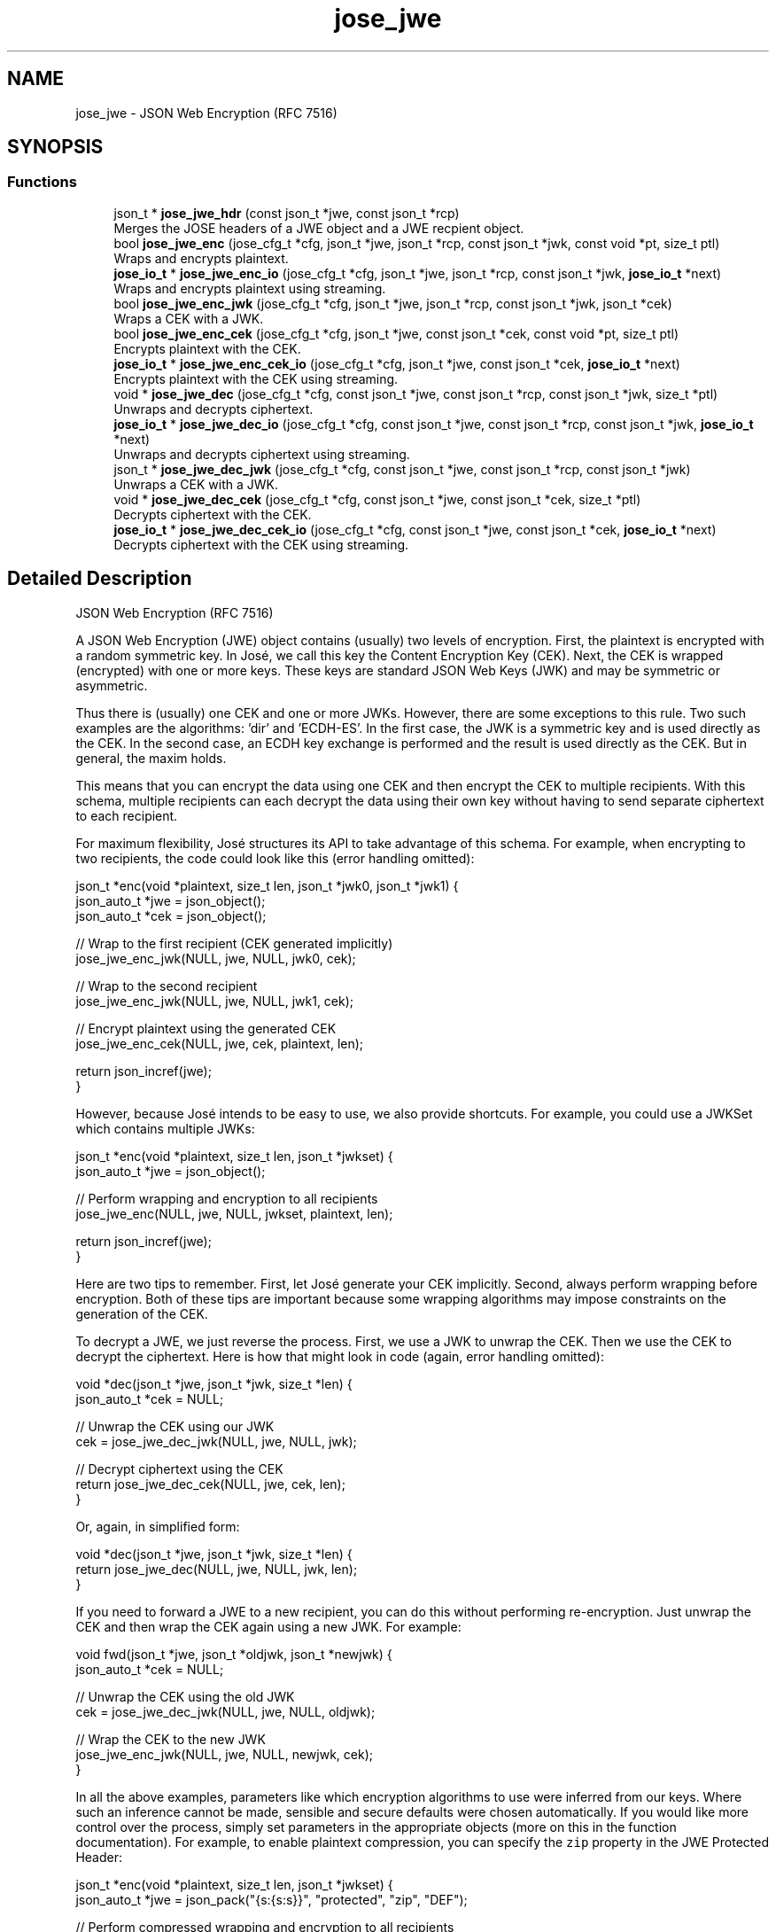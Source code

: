 .TH "jose_jwe" 3 "Tue May 30 2017" "José" \" -*- nroff -*-
.ad l
.nh
.SH NAME
jose_jwe \- JSON Web Encryption (RFC 7516)

.SH SYNOPSIS
.br
.PP
.SS "Functions"

.in +1c
.ti -1c
.RI "json_t * \fBjose_jwe_hdr\fP (const json_t *jwe, const json_t *rcp)"
.br
.RI "Merges the JOSE headers of a JWE object and a JWE recpient object\&. "
.ti -1c
.RI "bool \fBjose_jwe_enc\fP (jose_cfg_t *cfg, json_t *jwe, json_t *rcp, const json_t *jwk, const void *pt, size_t ptl)"
.br
.RI "Wraps and encrypts plaintext\&. "
.ti -1c
.RI "\fBjose_io_t\fP * \fBjose_jwe_enc_io\fP (jose_cfg_t *cfg, json_t *jwe, json_t *rcp, const json_t *jwk, \fBjose_io_t\fP *next)"
.br
.RI "Wraps and encrypts plaintext using streaming\&. "
.ti -1c
.RI "bool \fBjose_jwe_enc_jwk\fP (jose_cfg_t *cfg, json_t *jwe, json_t *rcp, const json_t *jwk, json_t *cek)"
.br
.RI "Wraps a CEK with a JWK\&. "
.ti -1c
.RI "bool \fBjose_jwe_enc_cek\fP (jose_cfg_t *cfg, json_t *jwe, const json_t *cek, const void *pt, size_t ptl)"
.br
.RI "Encrypts plaintext with the CEK\&. "
.ti -1c
.RI "\fBjose_io_t\fP * \fBjose_jwe_enc_cek_io\fP (jose_cfg_t *cfg, json_t *jwe, const json_t *cek, \fBjose_io_t\fP *next)"
.br
.RI "Encrypts plaintext with the CEK using streaming\&. "
.ti -1c
.RI "void * \fBjose_jwe_dec\fP (jose_cfg_t *cfg, const json_t *jwe, const json_t *rcp, const json_t *jwk, size_t *ptl)"
.br
.RI "Unwraps and decrypts ciphertext\&. "
.ti -1c
.RI "\fBjose_io_t\fP * \fBjose_jwe_dec_io\fP (jose_cfg_t *cfg, const json_t *jwe, const json_t *rcp, const json_t *jwk, \fBjose_io_t\fP *next)"
.br
.RI "Unwraps and decrypts ciphertext using streaming\&. "
.ti -1c
.RI "json_t * \fBjose_jwe_dec_jwk\fP (jose_cfg_t *cfg, const json_t *jwe, const json_t *rcp, const json_t *jwk)"
.br
.RI "Unwraps a CEK with a JWK\&. "
.ti -1c
.RI "void * \fBjose_jwe_dec_cek\fP (jose_cfg_t *cfg, const json_t *jwe, const json_t *cek, size_t *ptl)"
.br
.RI "Decrypts ciphertext with the CEK\&. "
.ti -1c
.RI "\fBjose_io_t\fP * \fBjose_jwe_dec_cek_io\fP (jose_cfg_t *cfg, const json_t *jwe, const json_t *cek, \fBjose_io_t\fP *next)"
.br
.RI "Decrypts ciphertext with the CEK using streaming\&. "
.in -1c
.SH "Detailed Description"
.PP
JSON Web Encryption (RFC 7516)

A JSON Web Encryption (JWE) object contains (usually) two levels of encryption\&. First, the plaintext is encrypted with a random symmetric key\&. In José, we call this key the Content Encryption Key (CEK)\&. Next, the CEK is wrapped (encrypted) with one or more keys\&. These keys are standard JSON Web Keys (JWK) and may be symmetric or asymmetric\&.
.PP
Thus there is (usually) one CEK and one or more JWKs\&. However, there are some exceptions to this rule\&. Two such examples are the algorithms: 'dir' and 'ECDH-ES'\&. In the first case, the JWK is a symmetric key and is used directly as the CEK\&. In the second case, an ECDH key exchange is performed and the result is used directly as the CEK\&. But in general, the maxim holds\&.
.PP
This means that you can encrypt the data using one CEK and then encrypt the CEK to multiple recipients\&. With this schema, multiple recipients can each decrypt the data using their own key without having to send separate ciphertext to each recipient\&.
.PP
For maximum flexibility, José structures its API to take advantage of this schema\&. For example, when encrypting to two recipients, the code could look like this (error handling omitted):
.PP
.nf
json_t *enc(void *plaintext, size_t len, json_t *jwk0, json_t *jwk1) {
    json_auto_t *jwe = json_object();
    json_auto_t *cek = json_object();

    // Wrap to the first recipient (CEK generated implicitly)
    jose_jwe_enc_jwk(NULL, jwe, NULL, jwk0, cek);

    // Wrap to the second recipient
    jose_jwe_enc_jwk(NULL, jwe, NULL, jwk1, cek);

    // Encrypt plaintext using the generated CEK
    jose_jwe_enc_cek(NULL, jwe, cek, plaintext, len);

    return json_incref(jwe);
}

.fi
.PP
.PP
However, because José intends to be easy to use, we also provide shortcuts\&. For example, you could use a JWKSet which contains multiple JWKs:
.PP
.nf
json_t *enc(void *plaintext, size_t len, json_t *jwkset) {
    json_auto_t *jwe = json_object();

    // Perform wrapping and encryption to all recipients
    jose_jwe_enc(NULL, jwe, NULL, jwkset, plaintext, len);

    return json_incref(jwe);
}

.fi
.PP
.PP
Here are two tips to remember\&. First, let José generate your CEK implicitly\&. Second, always perform wrapping before encryption\&. Both of these tips are important because some wrapping algorithms may impose constraints on the generation of the CEK\&.
.PP
To decrypt a JWE, we just reverse the process\&. First, we use a JWK to unwrap the CEK\&. Then we use the CEK to decrypt the ciphertext\&. Here is how that might look in code (again, error handling omitted):
.PP
.nf
void *dec(json_t *jwe, json_t *jwk, size_t *len) {
    json_auto_t *cek = NULL;

    // Unwrap the CEK using our JWK
    cek = jose_jwe_dec_jwk(NULL, jwe, NULL, jwk);

    // Decrypt ciphertext using the CEK
    return jose_jwe_dec_cek(NULL, jwe, cek, len);
}

.fi
.PP
.PP
Or, again, in simplified form:
.PP
.nf
void *dec(json_t *jwe, json_t *jwk, size_t *len) {
    return jose_jwe_dec(NULL, jwe, NULL, jwk, len);
}

.fi
.PP
.PP
If you need to forward a JWE to a new recipient, you can do this without performing re-encryption\&. Just unwrap the CEK and then wrap the CEK again using a new JWK\&. For example:
.PP
.nf
void fwd(json_t *jwe, json_t *oldjwk, json_t *newjwk) {
    json_auto_t *cek = NULL;

    // Unwrap the CEK using the old JWK
    cek = jose_jwe_dec_jwk(NULL, jwe, NULL, oldjwk);

    // Wrap the CEK to the new JWK
    jose_jwe_enc_jwk(NULL, jwe, NULL, newjwk, cek);
}

.fi
.PP
.PP
In all the above examples, parameters like which encryption algorithms to use were inferred from our keys\&. Where such an inference cannot be made, sensible and secure defaults were chosen automatically\&. If you would like more control over the process, simply set parameters in the appropriate objects (more on this in the function documentation)\&. For example, to enable plaintext compression, you can specify the \fCzip\fP property in the JWE Protected Header:
.PP
.nf
json_t *enc(void *plaintext, size_t len, json_t *jwkset) {
    json_auto_t *jwe = json_pack("{s:{s:s}}", "protected", "zip", "DEF");

    // Perform compressed wrapping and encryption to all recipients
    jose_jwe_enc(NULL, jwe, NULL, jwkset, plaintext, len);

    return json_incref(jwe);
}

.fi
.PP
.PP
José currently supports the 'alg', 'enc' and 'zip' header parameters, as well as any algorithm-specific header parameters used by the specific algorithms we implement\&. Other header parameters may be specified, but do not effect the behavior of José's JWE implementation\&.
.PP
\fBSee also:\fP
.RS 4
https://tools.ietf.org/html/rfc7516
.RE
.PP

.SH "Function Documentation"
.PP
.SS "json_t* jose_jwe_hdr (const json_t * jwe, const json_t * rcp)"

.PP
Merges the JOSE headers of a JWE object and a JWE recpient object\&.
.PP
\fBParameters:\fP
.RS 4
\fIjwe\fP A JWE object\&.
.br
\fIrcp\fP A JWE recipient object\&.
.RE
.PP
\fBReturns:\fP
.RS 4
The newly allocated JOSE header\&.
.RE
.PP

.SS "bool jose_jwe_enc (jose_cfg_t * cfg, json_t * jwe, json_t * rcp, const json_t * jwk, const void * pt, size_t ptl)"

.PP
Wraps and encrypts plaintext\&. This function is a thin wrapper around the \fBjose_jwe_enc_io()\fP function allowing the user to specify the plaintext in a single call\&. The ciphertext output will be appended to the JWE as the 'ciphertext' property\&.
.PP
\fBSee also:\fP
.RS 4
\fBjose_jwe_enc_cek_io()\fP
.RE
.PP
\fBParameters:\fP
.RS 4
\fIcfg\fP The configuration context (optional)\&.
.br
\fIjwe\fP The JWE object\&.
.br
\fIrcp\fP The JWE recipient object(s) or NULL\&.
.br
\fIjwk\fP The JWK(s) or JWKSet used for wrapping\&.
.br
\fIpt\fP The plaintext\&.
.br
\fIptl\fP The length of the plaintext\&.
.RE
.PP
\fBReturns:\fP
.RS 4
On success, true\&. Otherwise, false\&.
.RE
.PP

.SS "\fBjose_io_t\fP* jose_jwe_enc_io (jose_cfg_t * cfg, json_t * jwe, json_t * rcp, const json_t * jwk, \fBjose_io_t\fP * next)"

.PP
Wraps and encrypts plaintext using streaming\&. This function is a thin wrapper around the \fBjose_jwe_enc_jwk()\fP and \fBjose_jwe_enc_cek_io()\fP functions, removing the complexity of managing the CEK\&.
.PP
\fBSee also:\fP
.RS 4
\fBjose_jwe_enc_jwk()\fP
.PP
\fBjose_jwe_enc_cek_io()\fP
.RE
.PP
\fBParameters:\fP
.RS 4
\fIcfg\fP The configuration context (optional)\&.
.br
\fIjwe\fP The JWE object\&.
.br
\fIrcp\fP The JWE recipient object(s) or NULL\&.
.br
\fIjwk\fP The JWK(s) or JWKSet used for wrapping\&.
.br
\fInext\fP The next IO object in the chain\&.
.RE
.PP
\fBReturns:\fP
.RS 4
The new IO object or NULL on error\&.
.RE
.PP

.SS "bool jose_jwe_enc_jwk (jose_cfg_t * cfg, json_t * jwe, json_t * rcp, const json_t * jwk, json_t * cek)"

.PP
Wraps a CEK with a JWK\&. The purpose of this function is to wrap (encrypt) or, in some cases, produce the CEK (\fCcek\fP) from the provided JWK(s) (\fCjwk\fP)\&. This function can be used in two modes: single-JWK and multi-JWK\&.
.PP
In single-JWK mode, the \fCjwk\fP parameter contains a JWK object and the \fCrcp\fP parameter must contain either a JWE recipient object or NULL, in which case a default empty JWE recipient object is created internally\&.
.PP
Multi-JWK mode works exactly the same as single-JWK mode except that it performs multiple wrappings in a single call\&. This mode is enabled by passing either an array of JWK objects or a JWKSet as the \fCjwk\fP parameter\&. In this mode, the \fCrcp\fP parameter contains one of the following values:
.PP
.IP "1." 4
A JWE recipient object that will be used for all wrappings\&. In this case, a copy will be made for each wrapping and \fCrcp\fP will not be modified in any way\&.
.IP "2." 4
An array of JWE recipient objects\&. Each object will be used with its corresponding JWK from \fCjwk\fP\&. If the arrays in \fCsig\fP and \fCjwk\fP are a different size, an error will occur\&.
.IP "3." 4
NULL\&. This has the same effect as passing NULL for each separate JWK\&.
.PP
.PP
In either mode, if the resulting JWE (\fCjwe\fP) would contain only a single recipient, the JWE will be represented in Flattened JWE JSON Serialization Syntax\&. Otherwise, it will be represented in General JWE JSON Serialization Syntax\&.
.PP
If the 'alg' parameter is not specified in the JOSE Header, it will be inferred from the JWK and the chosen algorithm will be added to the JWE Per-Recipient Unprotected Header\&. Likewise, any missing, required, algorithm-specific parameters will be either inferred or sensible, secure defaults will be chosen and the results will be added to the JWE Per-Recipient Unprotected Header\&.
.PP
If the provided CEK (\fCcek\fP) does not contain key material, it will be implicitly generated during the first call to \fBjose_jwe_enc_jwk()\fP\&. This important feature enables the use of the 'dir' and 'ECDH-ES' algorithms\&. In the case of the 'dir' algorithm, the JWK is the CEK and thus the key material is copied from \fCjwk\fP to \fCcek\fP\&. A similar situation arises with the algorithm 'ECDH-ES' where the result of a key exchange is used as the CEK; thus, the CEK is produced during the wrapping process\&. This feature implies that if multiple wrappings are created, only one of them may have the algorithm 'ECDH-ES' and it must be the first wrapping\&. Attempting to use 'ECDH-ES' with an existing CEK will result in an error\&.
.PP
It is additionally possible to pass a password JSON string as key input to the PBES2 family of algorithms anywhere a JWK can be used\&. Likewise, if the 'alg' JOSE Header parameter is not specified and a JSON string is used in place of a JWK, the PBES2 family of algorithms will be inferred\&.
.PP
\fBParameters:\fP
.RS 4
\fIcfg\fP The configuration context (optional)\&.
.br
\fIjwe\fP The JWE object\&.
.br
\fIrcp\fP The JWE recipient object(s) or NULL\&.
.br
\fIjwk\fP The JWK(s) or JWKSet used for wrapping\&.
.br
\fIcek\fP The CEK to wrap (if empty, generated)\&.
.RE
.PP
\fBReturns:\fP
.RS 4
On success, true\&. Otherwise, false\&.
.RE
.PP

.SS "bool jose_jwe_enc_cek (jose_cfg_t * cfg, json_t * jwe, const json_t * cek, const void * pt, size_t ptl)"

.PP
Encrypts plaintext with the CEK\&. This function is a thin wrapper around the \fBjose_jwe_enc_cek_io()\fP function allowing the user to specify the plaintext in a single call\&. The ciphertext output will be appended to the JWE as the 'ciphertext' property\&.
.PP
\fBSee also:\fP
.RS 4
\fBjose_jwe_enc_cek_io()\fP
.RE
.PP
\fBParameters:\fP
.RS 4
\fIcfg\fP The configuration context (optional)\&.
.br
\fIjwe\fP The JWE object\&.
.br
\fIcek\fP The CEK object\&.
.br
\fIpt\fP The plaintext\&.
.br
\fIptl\fP The length of the plaintext\&.
.RE
.PP
\fBReturns:\fP
.RS 4
On success, true\&. Otherwise, false\&.
.RE
.PP

.SS "\fBjose_io_t\fP* jose_jwe_enc_cek_io (jose_cfg_t * cfg, json_t * jwe, const json_t * cek, \fBjose_io_t\fP * next)"

.PP
Encrypts plaintext with the CEK using streaming\&. The plaintext is provided through the returned IO object\&. The plaintext will be encrypted and written to the \fCnext\fP IO object\&. This IO object works on binary data, so you may need to use a URL-safe Base64 decoder on input and a URL-safe Base64 encoder on output, depending on your situation\&.
.PP
Compressed plaintext can be implicitly enabled by specifying the 'zip' parameter the JWE Protected Header\&.
.PP
If the JWE Protected Header is a JSON object rather than an encoded string, this function will encode the JWE Protected Header to its URL-safe Base64 encoding as defined in RFC 7516\&. However, this function will never modify a JWE Protected Header that is already encoded\&.
.PP
If the 'enc' parameter is not specified in the JWE Protected Header or the JWE Shared Unprotected Header, it will be inferred from the CEK and stored in either the JWE Protected Header or the JWE Shared Unprotected Header (preferring the JWE Protected header if it can be modified)\&.
.PP
Please note that the 'tag' property will only be added to the JWE when \fBjose_io_t::done()\fP returns\&.
.PP
\fBParameters:\fP
.RS 4
\fIcfg\fP The configuration context (optional)\&.
.br
\fIjwe\fP The JWE object\&.
.br
\fIcek\fP The CEK object\&.
.br
\fInext\fP The next IO object in the chain\&.
.RE
.PP
\fBReturns:\fP
.RS 4
The new IO object or NULL on error\&.
.RE
.PP

.SS "void* jose_jwe_dec (jose_cfg_t * cfg, const json_t * jwe, const json_t * rcp, const json_t * jwk, size_t * ptl)"

.PP
Unwraps and decrypts ciphertext\&. This function is a thin wrapper around the \fBjose_jwe_dec_io()\fP function allowing the user to obtain the plaintext in a single call\&. The ciphertext input will be obtained from the JWE 'ciphertext' property\&.
.PP
\fBSee also:\fP
.RS 4
\fBjose_jwe_dec_io()\fP
.RE
.PP
\fBParameters:\fP
.RS 4
\fIcfg\fP The configuration context (optional)\&.
.br
\fIjwe\fP The JWE object\&.
.br
\fIrcp\fP The JWE recipient object(s) or NULL\&.
.br
\fIjwk\fP The JWK(s) or JWKSet used for wrapping\&.
.br
\fIptl\fP The length of the plaintext (output)\&.
.RE
.PP
\fBReturns:\fP
.RS 4
The newly-allocated plaintext\&.
.RE
.PP

.SS "\fBjose_io_t\fP* jose_jwe_dec_io (jose_cfg_t * cfg, const json_t * jwe, const json_t * rcp, const json_t * jwk, \fBjose_io_t\fP * next)"

.PP
Unwraps and decrypts ciphertext using streaming\&. This function is a thin wrapper around the \fBjose_jwe_dec_jwk()\fP and \fBjose_jwe_dec_cek_io()\fP functions, removing the complexity of managing the CEK\&.
.PP
\fBSee also:\fP
.RS 4
\fBjose_jwe_dec_jwk()\fP
.PP
\fBjose_jwe_dec_cek_io()\fP
.RE
.PP
\fBParameters:\fP
.RS 4
\fIcfg\fP The configuration context (optional)\&.
.br
\fIjwe\fP The JWE object\&.
.br
\fIrcp\fP The JWE recipient object(s) or NULL\&.
.br
\fIjwk\fP The JWK(s) or JWKSet used for unwrapping\&.
.br
\fInext\fP The next IO object in the chain\&.
.RE
.PP
\fBReturns:\fP
.RS 4
The new IO object or NULL on error\&.
.RE
.PP

.SS "json_t* jose_jwe_dec_jwk (jose_cfg_t * cfg, const json_t * jwe, const json_t * rcp, const json_t * jwk)"

.PP
Unwraps a CEK with a JWK\&. The purpose of this function is to unwrap (decrypt) or, in some cases, produce the CEK (\fCcek\fP) from the provided JWK(s) (\fCjwk\fP)\&. This function can be used in two modes: single-JWK and multi-JWK\&.
.PP
In single-JWK mode, the \fCjwk\fP parameter contains a JWK object and the \fCrcp\fP parameter must contain either a JWE recipient object you wish to unwrap or NULL, in which case all JWE recipients will be tried\&.
.PP
Multi-JWK mode works exactly the same as single-JWK mode except that it attempts to unwrap with multiple JWKs in a single call\&. This mode is enabled by passing either an array of JWK objects or a JWKSet as the \fCjwk\fP parameter\&. In this mode, the \fCrcp\fP parameter contains one of the following values:
.PP
.IP "1." 4
A JWE recipient object that will be used for all attempted unwrappings\&.
.IP "2." 4
An array of JWE recipient objects\&. Each object will be used with its corresponding JWK from \fCjwk\fP\&. If the arrays in \fCsig\fP and \fCjwk\fP are a different size, an error will occur\&.
.IP "3." 4
NULL\&. This has the same effect as passing NULL for each separate JWK\&.
.PP
.PP
In either mode, a CEK is returned for the first JWK that successfully unwraps a CEK\&. Two exceptions to this rule are if the 'dir' or 'ECDH-ES' algorithms are used\&. In this case, a CEK may be returned which will fail during decryption since there is no way to completely validate the JWK with these algorithms\&. Thus, we suggest placing the keys for these algorithms last when unwrapping with multiple JWKs\&.
.PP
If the 'alg' parameter is not specified in the JOSE Header, it will be inferred from the JWK\&. This includes using a JSON string in place of a JWK for the PBES2 family of algorithms\&.
.PP
\fBParameters:\fP
.RS 4
\fIcfg\fP The configuration context (optional)\&.
.br
\fIjwe\fP The JWE object\&.
.br
\fIrcp\fP The JWE recipient object(s) or NULL\&.
.br
\fIjwk\fP The JWK(s) or JWKSet used for wrapping\&.
.RE
.PP
\fBReturns:\fP
.RS 4
On success, a newly-allocated CEK object\&. Otherwise, NULL\&.
.RE
.PP

.SS "void* jose_jwe_dec_cek (jose_cfg_t * cfg, const json_t * jwe, const json_t * cek, size_t * ptl)"

.PP
Decrypts ciphertext with the CEK\&. This function is a thin wrapper around the \fBjose_jwe_dec_cek_io()\fP function allowing the user to obtain the plaintext in a single call\&. The ciphertext input will be obtained from the JWE 'ciphertext' property\&.
.PP
\fBSee also:\fP
.RS 4
\fBjose_jwe_dec_cek_io()\fP
.RE
.PP
\fBParameters:\fP
.RS 4
\fIcfg\fP The configuration context (optional)\&.
.br
\fIjwe\fP The JWE object\&.
.br
\fIcek\fP The CEK object\&.
.br
\fIptl\fP The length of the plaintext (output)\&.
.RE
.PP
\fBReturns:\fP
.RS 4
The newly-allocated plaintext\&.
.RE
.PP

.SS "\fBjose_io_t\fP* jose_jwe_dec_cek_io (jose_cfg_t * cfg, const json_t * jwe, const json_t * cek, \fBjose_io_t\fP * next)"

.PP
Decrypts ciphertext with the CEK using streaming\&. The ciphertext is provided through the returned IO object\&. The ciphertext will be decrypted and written to the \fCnext\fP IO object\&. This IO object works on binary data, so you may need to use a URL-safe Base64 decoder on input and a URL-safe Base64 encoder on output, depending on your situation\&.
.PP
Please note that validation of the ciphertext integrity protection is delayed until \fBjose_io_t::done()\fP returns\&. This means it is incredibly important to check this return value and it is also important to be careful with the plaintext emitted until this check is performed\&.
.PP
Compressed plaintext will be internally decompressed if the 'zip' property is appropriately defined\&.
.PP
If the 'enc' parameter is not specified in the JWE Protected Header or the JWE Shared Unprotected Header, it will be inferred from the CEK\&.
.PP
Please note that the 'tag' property on the JWE will only be accessed when \fBjose_io_t::done()\fP is called\&. So you may define it at any time on the JWE object before calling \fBjose_io_t::done()\fP\&.
.PP
\fBParameters:\fP
.RS 4
\fIcfg\fP The configuration context (optional)\&.
.br
\fIjwe\fP The JWE object\&.
.br
\fIcek\fP The CEK object\&.
.br
\fInext\fP The next IO object in the chain\&.
.RE
.PP
\fBReturns:\fP
.RS 4
The new IO object or NULL on error\&.
.RE
.PP

.SH "Author"
.PP
Generated automatically by Doxygen for José from the source code\&.
